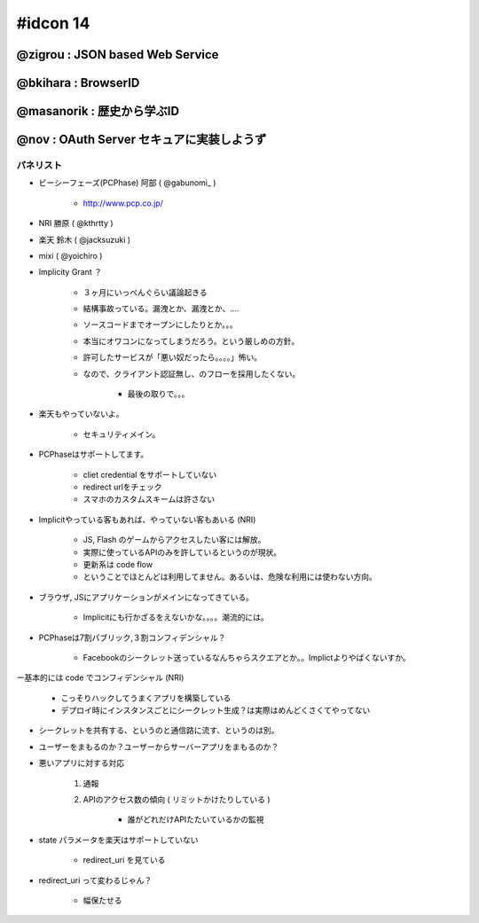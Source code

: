 ================
#idcon 14
================

@zigrou  : JSON based Web Service
===================================

@bkihara : BrowserID
===================================

@masanorik : 歴史から学ぶID
===================================

@nov : OAuth Server セキュアに実装しようず
================================================================

パネリスト
------------

- ビーシーフェーズ(PCPhase) 阿部 ( @gabunomi_ )

    - http://www.pcp.co.jp/

- NRI 勝原 ( @kthrtty )
- 楽天 鈴木 ( @jacksuzuki )
- mixi ( @yoichiro )

- Implicity Grant ？

    - ３ヶ月にいっぺんぐらい議論起きる
    - 結構事故っている。漏洩とか、漏洩とか、....
    - ソースコードまでオープンにしたりとか。。。
    - 本当にオワコンになってしまうだろう。という厳しめの方針。
    - 許可したサービスが「悪い奴だったら。。。。」怖い。
    - なので、クライアント認証無し、のフローを採用したくない。

        - 最後の取りで。。。

- 楽天もやっていないよ。

    - セキュリティメイン。

- PCPhaseはサポートしてます。

    - cliet credential をサポートしていない
    - redirect urlをチェック
    - スマホのカスタムスキームは許さない


- Implicitやっている客もあれば、やっていない客もあいる (NRI)

    - JS, Flash のゲームからアクセスしたい客には解放。
    - 実際に使っているAPIのみを許しているというのが現状。
    - 更新系は code flow 
    - ということでほとんどは利用してません。あるいは、危険な利用には使わない方向。


- ブラウザ, JSにアプリケーションがメインになってきている。

    - Implicitにも行かざるをえないかな。。。。潮流的には。

- PCPhaseは7割パブリック,３割コンフィデンシャル？    

    - Facebookのシークレット送っているなんちゃらスクエアとか。。Implictよりやばくないすか。
    
ー基本的には code でコンフィデンシャル (NRI)

    - こっそりハックしてうまくアプリを構築している
    - デプロイ時にインスタンスごとにシークレット生成？は実際はめんどくさくてやってない

- シークレットを共有する、というのと通信路に流す、というのは別。
    
- ユーザーをまもるのか？ユーザーからサーバーアプリをまもるのか？

- 悪いアプリに対する対応

    1. 通報
    2. APIのアクセス数の傾向 ( リミットかけたりしている )

        - 誰がどれだけAPIたたいているかの監視
       
- state パラメータを楽天はサポートしていない

    - redirect_uri を見ている 
   
- redirect_uri って変わるじゃん？

    - 幅保たせる




